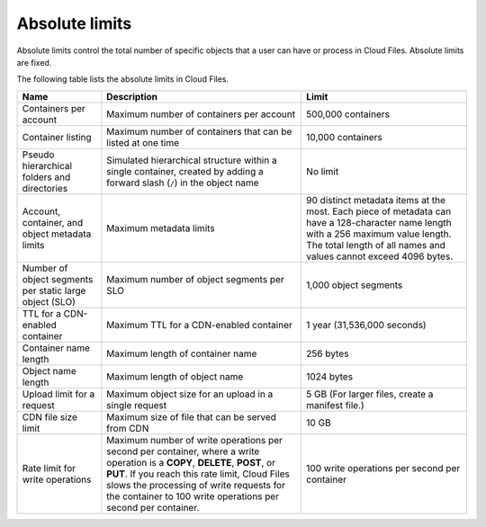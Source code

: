 .. _absolute-limits:

===============
Absolute limits
===============

Absolute limits control the total number of specific objects that a user can
have or process in Cloud Files. Absolute limits are fixed.

The following table lists the absolute limits in Cloud Files.

+-----------------------+----------------------------------+------------------+
| Name                  | Description                      | Limit            |
+=======================+==================================+==================+
| Containers per        | Maximum number of containers     | 500,000          |
| account               | per account                      | containers       |
+-----------------------+----------------------------------+------------------+
| Container listing     | Maximum number of containers     | 10,000 containers|
|                       | that can be listed at one time   |                  |
+-----------------------+----------------------------------+------------------+
| Pseudo hierarchical   | Simulated hierarchical structure | No limit         |
| folders and           | within a single container,       |                  |
| directories           | created by adding a forward      |                  |
|                       | slash (``/``) in the object name |                  |
+-----------------------+----------------------------------+------------------+
| Account, container,   | Maximum metadata limits          | 90 distinct      |
| and object metadata   |                                  | metadata items at|
| limits                |                                  | the most. Each   |
|                       |                                  | piece of metadata|
|                       |                                  | can have a       |
|                       |                                  | 128-character    |
|                       |                                  | name             |
|                       |                                  | length with a 256|
|                       |                                  | maximum value    |
|                       |                                  | length. The total|
|                       |                                  | length of all    |
|                       |                                  | names and values |
|                       |                                  | cannot exceed    |
|                       |                                  | 4096 bytes.      |
+-----------------------+----------------------------------+------------------+
| Number of object      | Maximum number of object         | 1,000 object     |
| segments per static   | segments per SLO                 | segments         |
| large object (SLO)    |                                  |                  |
+-----------------------+----------------------------------+------------------+
| TTL for a CDN-enabled | Maximum TTL for a CDN-enabled    | 1 year           |
| container             | container                        | (31,536,000      |
|                       |                                  | seconds)         |
+-----------------------+----------------------------------+------------------+
| Container name length | Maximum length of container name | 256 bytes        |
+-----------------------+----------------------------------+------------------+
| Object name length    | Maximum length of object name    | 1024 bytes       |
+-----------------------+----------------------------------+------------------+
| Upload limit for a    | Maximum object size for an       | 5 GB (For larger |
| request               | upload in a single request       | files, create a  |
|                       |                                  | manifest file.)  |
+-----------------------+----------------------------------+------------------+
| CDN file size limit   | Maximum size of file that can be | 10 GB            |
|                       | served from CDN                  |                  |
+-----------------------+----------------------------------+------------------+
| Rate limit for write  | Maximum number of write          | 100 write        |
| operations            | operations per second per        | operations per   |
|                       | container, where a write         | second per       |
|                       | operation is a **COPY**,         | container        |
|                       | **DELETE**, **POST**, or         |                  |
|                       | **PUT**. If you reach this rate  |                  |
|                       | limit, Cloud Files slows the     |                  |
|                       | processing of write requests for |                  |
|                       | the container to 100 write       |                  |
|                       | operations per second per        |                  |
|                       | container.                       |                  |
+-----------------------+----------------------------------+------------------+
